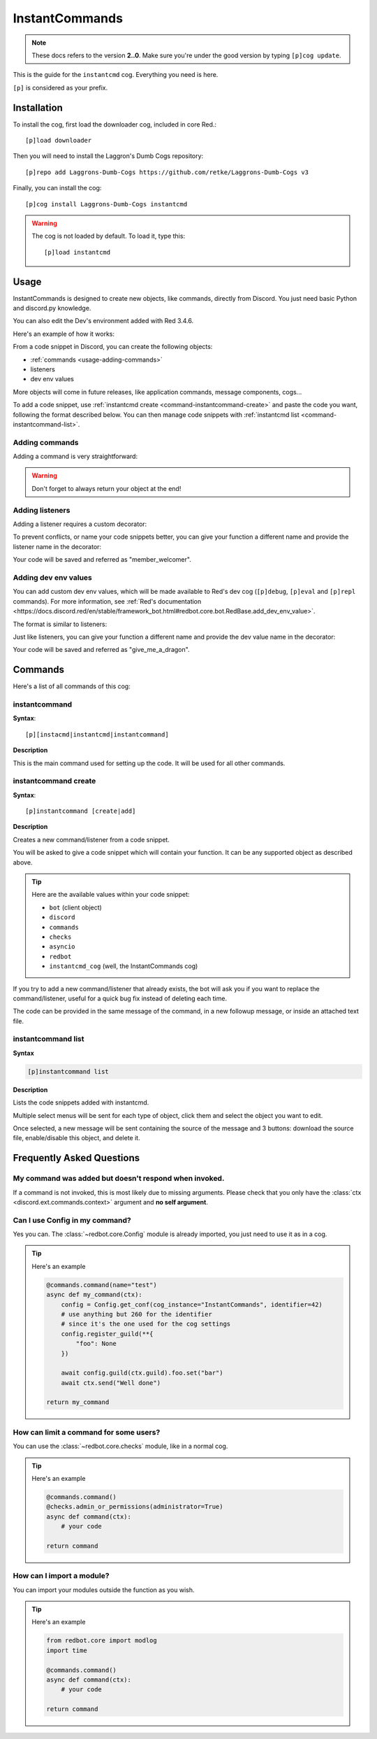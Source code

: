 ===============
InstantCommands
===============

.. note:: These docs refers to the version **2..0**. 
    Make sure you're under the good version by typing ``[p]cog update``.

This is the guide for the ``instantcmd`` cog. Everything you need is here.

``[p]`` is considered as your prefix.

------------
Installation
------------

To install the cog, first load the downloader cog, included
in core Red.::

    [p]load downloader

Then you will need to install the Laggron's Dumb Cogs repository::

    [p]repo add Laggrons-Dumb-Cogs https://github.com/retke/Laggrons-Dumb-Cogs v3

Finally, you can install the cog::

    [p]cog install Laggrons-Dumb-Cogs instantcmd

.. warning:: The cog is not loaded by default. 
    To load it, type this::

        [p]load instantcmd

-----
Usage
-----

InstantCommands is designed to create new objects, like commands, directly 
from Discord. You just need basic Python and discord.py knowledge.

You can also edit the Dev's environment added with Red 3.4.6.

Here's an example of how it works:

.. image:: .ressources/EXAMPLES/InstantCommands-example.png

From a code snippet in Discord, you can create the following objects:

- :ref:`commands <usage-adding-commands>`
- listeners
- dev env values

More objects will come in future releases, like application commands, message
components, cogs...

To add a code snippet, use :ref:`instantcmd create
<command-instantcommand-create>` and paste the code you want, following the
format described below. You can then manage code snippets with :ref:`instantcmd
list <command-instantcommand-list>`.

.. _usage-adding-commands:
~~~~~~~~~~~~~~~
Adding commands
~~~~~~~~~~~~~~~

Adding a command is very straightforward:

.. code-block:: py
    @commands.command()
    async def hello(ctx):
        await ctx.send(f"Hi {ctx.author.name}!")
    
    return hello

.. warning:: Don't forget to always return your object at the end!

.. _usage-adding-listeners:
~~~~~~~~~~~~~~~~
Adding listeners
~~~~~~~~~~~~~~~~

Adding a listener requires a custom decorator:

.. code-block:: py
    from instantcmd.utils import listener

    @listener()
    async def on_member_join(member):
        await member.send("Welcome there new member!")
    
    return on_member_join

To prevent conflicts, or name your code snippets better, you can give your
function a different name and provide the listener name in the decorator:

.. code-block:: py
    from instantcmd.utils import listener

    @listener("on_member_join")
    async def member_welcomer(member):
        await member.send("Welcome there new member!")
    
    return member_welcomer

Your code will be saved and referred as "member_welcomer".

.. _usage-adding-dev-values:
~~~~~~~~~~~~~~~~~~~~~
Adding dev env values
~~~~~~~~~~~~~~~~~~~~~

You can add custom dev env values, which will be made available to Red's dev
cog (``[p]debug``, ``[p]eval`` and ``[p]repl`` commands). For more information,
see :ref:`Red's documentation <https://docs.discord.red/en/stable/framework_bot.html#redbot.core.bot.RedBase.add_dev_env_value>`.

The format is similar to listeners:

.. code-block:: py
    from instantcmd.utils import dev_env_value

    @dev_env_value()
    def fluff_derg(ctx):
        ID = 215640856839979008
        if ctx.guild:
            return ctx.guild.get_member(ID) or bot.get_user(ID)
        else:
            return bot.get_user(ID)

    return fluff_derg

Just like listeners, you can give your function a different name and provide
the dev value name in the decorator:

.. code-block:: py
    from instantcmd.utils import dev_env_value

    @dev_env_value("fluff_derg")
    def give_me_a_dragon(ctx):
        ID = 215640856839979008
        if ctx.guild:
            return ctx.guild.get_member(ID) or bot.get_user(ID)
        else:
            return bot.get_user(ID)

    return give_me_a_dragon

Your code will be saved and referred as "give_me_a_dragon".

--------
Commands
--------

Here's a list of all commands of this cog:

.. _command-instantcommand:

~~~~~~~~~~~~~~
instantcommand
~~~~~~~~~~~~~~

**Syntax**::

    [p][instacmd|instantcmd|instantcommand]

**Description**

This is the main command used for setting up the code. 
It will be used for all other commands.

.. _command-instantcommand-create:

~~~~~~~~~~~~~~~~~~~~~
instantcommand create
~~~~~~~~~~~~~~~~~~~~~

**Syntax**::

    [p]instantcommand [create|add]

**Description**

Creates a new command/listener from a code snippet.

You will be asked to give a code snippet which will contain your function. 
It can be any supported object as described above.

.. tip::

    Here are the available values within your code snippet:

    * ``bot`` (client object)
    * ``discord``
    * ``commands``
    * ``checks``
    * ``asyncio``
    * ``redbot``
    * ``instantcmd_cog`` (well, the InstantCommands cog)

If you try to add a new command/listener that already exists, the bot will ask
you if you want to replace the command/listener, useful for a quick bug fix
instead of deleting each time.

The code can be provided in the same message of the command, in a new 
followup message, or inside an attached text file.

~~~~~~~~~~~~~~~~~~~
instantcommand list
~~~~~~~~~~~~~~~~~~~

**Syntax**

.. code-block:: none

    [p]instantcommand list

**Description**

Lists the code snippets added with instantcmd.

Multiple select menus will be sent for each type of object, click them and
select the object you want to edit.

Once selected, a new message will be sent containing the source of the
message and 3 buttons: download the source file, enable/disable this object,
and delete it.

--------------------------
Frequently Asked Questions
--------------------------

~~~~~~~~~~~~~~~~~~~~~~~~~~~~~~~~~~~~~~~~~~~~~~~~~~~~~~
My command was added but doesn't respond when invoked.
~~~~~~~~~~~~~~~~~~~~~~~~~~~~~~~~~~~~~~~~~~~~~~~~~~~~~~

If a command is not invoked, this is most likely due to missing arguments.
Please check that you only have the :class:`ctx <discord.ext.commands.context>`
argument and **no self argument**.

~~~~~~~~~~~~~~~~~~~~~~~~~~~~~~~
Can I use Config in my command?
~~~~~~~~~~~~~~~~~~~~~~~~~~~~~~~

Yes you can. The :class:`~redbot.core.Config` module is already imported,
you just need to use it as in a cog.

.. tip:: Here's an example

    .. code-block:: python

        @commands.command(name="test")
        async def my_command(ctx):
            config = Config.get_conf(cog_instance="InstantCommands", identifier=42)
            # use anything but 260 for the identifier
            # since it's the one used for the cog settings
            config.register_guild(**{
                "foo": None
            })
        
            await config.guild(ctx.guild).foo.set("bar")
            await ctx.send("Well done")
        
        return my_command

~~~~~~~~~~~~~~~~~~~~~~~~~~~~~~~~~~~~~~~
How can limit a command for some users?
~~~~~~~~~~~~~~~~~~~~~~~~~~~~~~~~~~~~~~~

You can use the :class:`~redbot.core.checks` module, like in a normal cog.

.. tip:: Here's an example

    .. code-block:: python

        @commands.command()
        @checks.admin_or_permissions(administrator=True)
        async def command(ctx):
            # your code
        
        return command

~~~~~~~~~~~~~~~~~~~~~~~~~~
How can I import a module?
~~~~~~~~~~~~~~~~~~~~~~~~~~

You can import your modules outside the function as you wish.

.. tip:: Here's an example

    .. code-block:: python

        from redbot.core import modlog
        import time

        @commands.command()
        async def command(ctx):
            # your code
        
        return command
